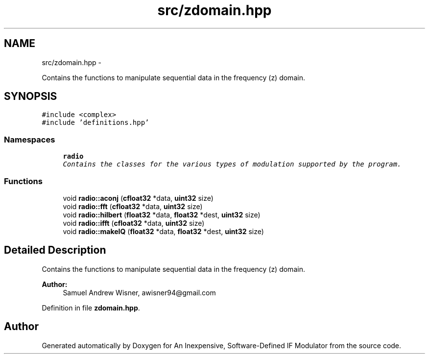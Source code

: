 .TH "src/zdomain.hpp" 3 "Wed Apr 13 2016" "An Inexpensive, Software-Defined IF Modulator" \" -*- nroff -*-
.ad l
.nh
.SH NAME
src/zdomain.hpp \- 
.PP
Contains the functions to manipulate sequential data in the frequency (z) domain\&.  

.SH SYNOPSIS
.br
.PP
\fC#include <complex>\fP
.br
\fC#include 'definitions\&.hpp'\fP
.br

.SS "Namespaces"

.in +1c
.ti -1c
.RI " \fBradio\fP"
.br
.RI "\fIContains the classes for the various types of modulation supported by the program\&. \fP"
.in -1c
.SS "Functions"

.in +1c
.ti -1c
.RI "void \fBradio::aconj\fP (\fBcfloat32\fP *data, \fBuint32\fP size)"
.br
.ti -1c
.RI "void \fBradio::fft\fP (\fBcfloat32\fP *data, \fBuint32\fP size)"
.br
.ti -1c
.RI "void \fBradio::hilbert\fP (\fBfloat32\fP *data, \fBfloat32\fP *dest, \fBuint32\fP size)"
.br
.ti -1c
.RI "void \fBradio::ifft\fP (\fBcfloat32\fP *data, \fBuint32\fP size)"
.br
.ti -1c
.RI "void \fBradio::makeIQ\fP (\fBfloat32\fP *data, \fBfloat32\fP *dest, \fBuint32\fP size)"
.br
.in -1c
.SH "Detailed Description"
.PP 
Contains the functions to manipulate sequential data in the frequency (z) domain\&. 


.PP
\fBAuthor:\fP
.RS 4
Samuel Andrew Wisner, awisner94@gmail.com 
.RE
.PP

.PP
Definition in file \fBzdomain\&.hpp\fP\&.
.SH "Author"
.PP 
Generated automatically by Doxygen for An Inexpensive, Software-Defined IF Modulator from the source code\&.

